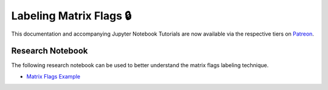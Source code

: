 .. _implementations-labeling_matrix_flags:

========================
Labeling Matrix Flags 🔒
========================

This documentation and accompanying Jupyter Notebook Tutorials are now available via the respective tiers on
`Patreon <https://www.patreon.com/HudsonThames>`_.


Research Notebook
#################

The following research notebook can be used to better understand the matrix flags labeling technique.

* `Matrix Flags Example`_

.. _`Matrix Flags Example`: https://github.com/Hudson-and-Thames-Clients/research/blob/master/Labeling/Labels%20Matrix%20Flags/Matrix%20Flag%20Labels.ipynb




